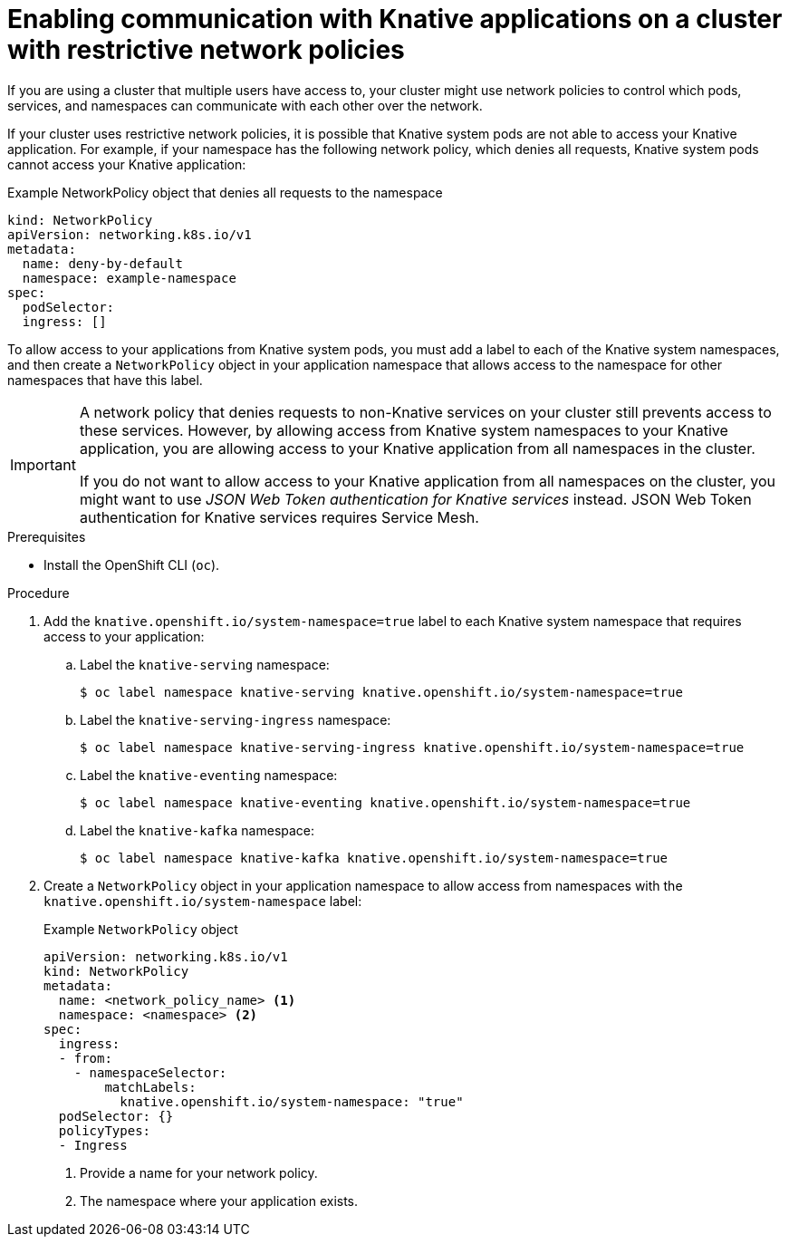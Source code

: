 // Module included in the following assemblies:
//
// * serverless/develop/serverless-applications.adoc

:_content-type: PROCEDURE
[id="serverless-services-network-policies_{context}"]
= Enabling communication with Knative applications on a cluster with restrictive network policies

If you are using a cluster that multiple users have access to, your cluster might use network policies to control which pods, services, and namespaces can communicate with each other over the network.

If your cluster uses restrictive network policies, it is possible that Knative system pods are not able to access your Knative application. For example, if your namespace has the following network policy, which denies all requests, Knative system pods cannot access your Knative application:

.Example NetworkPolicy object that denies all requests to the namespace
[source,yaml]
----
kind: NetworkPolicy
apiVersion: networking.k8s.io/v1
metadata:
  name: deny-by-default
  namespace: example-namespace
spec:
  podSelector:
  ingress: []
----

To allow access to your applications from Knative system pods, you must add a label to each of the Knative system namespaces, and then create a `NetworkPolicy` object in your application namespace that allows access to the namespace for other namespaces that have this label.

[IMPORTANT]
====
A network policy that denies requests to non-Knative services on your cluster still prevents access to these services. However, by allowing access from Knative system namespaces to your Knative application, you are allowing access to your Knative application from all namespaces in the cluster.

If you do not want to allow access to your Knative application from all namespaces on the cluster, you might want to use _JSON Web Token authentication for Knative services_ instead. JSON Web Token authentication for Knative services requires Service Mesh.
====

.Prerequisites

* Install the OpenShift CLI (`oc`).

.Procedure

. Add the `knative.openshift.io/system-namespace=true` label to each Knative system namespace that requires access to your application:

.. Label the `knative-serving` namespace:
+
[source, terminal]
----
$ oc label namespace knative-serving knative.openshift.io/system-namespace=true
----

.. Label the `knative-serving-ingress` namespace:
+
[source, terminal]
----
$ oc label namespace knative-serving-ingress knative.openshift.io/system-namespace=true
----

.. Label the `knative-eventing` namespace:
+
[source, terminal]
----
$ oc label namespace knative-eventing knative.openshift.io/system-namespace=true
----

.. Label the `knative-kafka` namespace:
+
[source, terminal]
----
$ oc label namespace knative-kafka knative.openshift.io/system-namespace=true
----

. Create a `NetworkPolicy` object in your application namespace to allow access from namespaces with the `knative.openshift.io/system-namespace` label:
+
.Example `NetworkPolicy` object
[source,yaml]
----
apiVersion: networking.k8s.io/v1
kind: NetworkPolicy
metadata:
  name: <network_policy_name> <1>
  namespace: <namespace> <2>
spec:
  ingress:
  - from:
    - namespaceSelector:
        matchLabels:
          knative.openshift.io/system-namespace: "true"
  podSelector: {}
  policyTypes:
  - Ingress
----
<1> Provide a name for your network policy.
<2> The namespace where your application exists.
